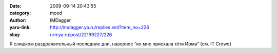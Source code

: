 

:date: 2009-09-14 20:43:55
:category: mood
:author: IMDagger
:yaru-link: http://imdagger.ya.ru/replies.xml?item_no=226
:slug: urn:ya.ru:post/22199227/226

Я слишком раздражительный последние дни, наверное “ко мне приехала тётя
Ирма” (см. IT Crowd)

